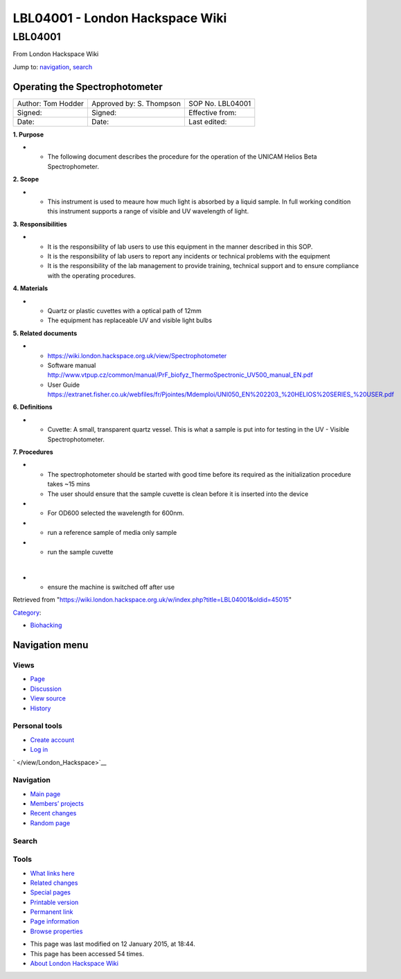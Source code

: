 ================================
LBL04001 - London Hackspace Wiki
================================

.. raw:: html

   <div id="globalWrapper">

.. raw:: html

   <div id="column-content">

.. raw:: html

   <div id="content" class="mw-body" role="main">

LBL04001
========

.. raw:: html

   <div id="bodyContent" class="mw-body-content">

.. raw:: html

   <div id="siteSub">

From London Hackspace Wiki

.. raw:: html

   </div>

.. raw:: html

   <div id="contentSub">

.. raw:: html

   </div>

.. raw:: html

   <div id="jump-to-nav" class="mw-jump">

Jump to: `navigation <#column-one>`__, `search <#searchInput>`__

.. raw:: html

   </div>

.. raw:: html

   <div id="mw-content-text" class="mw-content-ltr" lang="en" dir="ltr">

Operating the Spectrophotometer
-------------------------------

+----------------------+----------------------------+--------------------+
| Author: Tom Hodder   | Approved by: S. Thompson   | SOP No. LBL04001   |
+----------------------+----------------------------+--------------------+
| Signed:              | Signed:                    | Effective from:    |
+----------------------+----------------------------+--------------------+
| Date:                | Date:                      | Last edited:       |
+----------------------+----------------------------+--------------------+

**1. Purpose**

-  

   -  The following document describes the procedure for the operation
      of the UNICAM Helios Beta Spectrophometer.

|14794946891 a616cdbabe z.jpg|

**2. Scope**

-  

   -  This instrument is used to meaure how much light is absorbed by a
      liquid sample. In full working condition this instrument supports
      a range of visible and UV wavelength of light.

**3. Responsibilities**

-  

   -  It is the responsibility of lab users to use this equipment in the
      manner described in this SOP.
   -  It is the responsibility of lab users to report any incidents or
      technical problems with the equipment
   -  It is the responsibility of the lab management to provide
      training, technical support and to ensure compliance with the
      operating procedures.

**4. Materials**

-  

   -  Quartz or plastic cuvettes with a optical path of 12mm
   -  The equipment has replaceable UV and visible light bulbs

**5. Related documents**

-  

   -  https://wiki.london.hackspace.org.uk/view/Spectrophotometer
   -  Software manual
      http://www.vtpup.cz/common/manual/PrF_biofyz_ThermoSpectronic_UV500_manual_EN.pdf
   -  User Guide
      https://extranet.fisher.co.uk/webfiles/fr/Pjointes/Mdemploi/UNI050_EN%202203_%20HELIOS%20SERIES_%20USER.pdf

**6. Definitions**

-  

   -  Cuvette: A small, transparent quartz vessel. This is what a sample
      is put into for testing in the UV - Visible Spectrophotometer.

**7. Procedures**

-  

   -  The spectrophotometer should be started with good time before its
      required as the initialization procedure takes ~15 mins
   -  The user should ensure that the sample cuvette is clean before it
      is inserted into the device

-  

   -  For OD600 selected the wavelength for 600nm.

-  

   -  run a reference sample of media only sample

-  

   -  run the sample cuvette

| 

-  

   -  ensure the machine is switched off after use

.. raw:: html

   </div>

.. raw:: html

   <div class="printfooter">

Retrieved from
"https://wiki.london.hackspace.org.uk/w/index.php?title=LBL04001&oldid=45015\ "

.. raw:: html

   </div>

.. raw:: html

   <div id="catlinks" class="catlinks">

.. raw:: html

   <div id="mw-normal-catlinks" class="mw-normal-catlinks">

`Category </view/Special:Categories>`__:

-  `Biohacking </view/Category:Biohacking>`__

.. raw:: html

   </div>

.. raw:: html

   </div>

.. raw:: html

   <div class="visualClear">

.. raw:: html

   </div>

.. raw:: html

   </div>

.. raw:: html

   </div>

.. raw:: html

   </div>

.. raw:: html

   <div id="column-one">

Navigation menu
---------------

.. raw:: html

   <div id="p-cactions" class="portlet" role="navigation">

Views
~~~~~

.. raw:: html

   <div class="pBody">

-  

   .. raw:: html

      <div id="ca-nstab-main">

   .. raw:: html

      </div>

   `Page </view/LBL04001>`__
-  

   .. raw:: html

      <div id="ca-talk">

   .. raw:: html

      </div>

   `Discussion </edit/Talk:LBL04001?redlink=1>`__
-  

   .. raw:: html

      <div id="ca-viewsource">

   .. raw:: html

      </div>

   `View source </edit/LBL04001>`__
-  

   .. raw:: html

      <div id="ca-history">

   .. raw:: html

      </div>

   `History </history/LBL04001>`__

.. raw:: html

   </div>

.. raw:: html

   </div>

.. raw:: html

   <div id="p-personal" class="portlet" role="navigation">

Personal tools
~~~~~~~~~~~~~~

.. raw:: html

   <div class="pBody">

-  

   .. raw:: html

      <div id="pt-createaccount">

   .. raw:: html

      </div>

   `Create
   account </w/index.php?title=Special:UserLogin&returnto=LBL04001&returntoquery=action%3Dview&type=signup>`__
-  

   .. raw:: html

      <div id="pt-login">

   .. raw:: html

      </div>

   `Log
   in </w/index.php?title=Special:UserLogin&returnto=LBL04001&returntoquery=action%3Dview>`__

.. raw:: html

   </div>

.. raw:: html

   </div>

.. raw:: html

   <div id="p-logo" class="portlet" role="banner">

` </view/London_Hackspace>`__

.. raw:: html

   </div>

.. raw:: html

   <div id="p-navigation" class="generated-sidebar portlet"
   role="navigation">

Navigation
~~~~~~~~~~

.. raw:: html

   <div class="pBody">

-  

   .. raw:: html

      <div id="n-mainpage-description">

   .. raw:: html

      </div>

   `Main page </view/London_Hackspace>`__
-  

   .. raw:: html

      <div id="n-Members.27-projects">

   .. raw:: html

      </div>

   `Members’
   projects <https://wiki.london.hackspace.org.uk/w/index.php?title=Special:AllPages&namespace=100>`__
-  

   .. raw:: html

      <div id="n-recentchanges">

   .. raw:: html

      </div>

   `Recent changes </view/Special:RecentChanges>`__
-  

   .. raw:: html

      <div id="n-randompage">

   .. raw:: html

      </div>

   `Random page </view/Special:Random>`__

.. raw:: html

   </div>

.. raw:: html

   </div>

.. raw:: html

   <div id="p-search" class="portlet" role="search">

Search
~~~~~~

.. raw:: html

   <div id="searchBody" class="pBody">

 

.. raw:: html

   </div>

.. raw:: html

   </div>

.. raw:: html

   <div id="p-tb" class="portlet" role="navigation">

Tools
~~~~~

.. raw:: html

   <div class="pBody">

-  

   .. raw:: html

      <div id="t-whatlinkshere">

   .. raw:: html

      </div>

   `What links here </view/Special:WhatLinksHere/LBL04001>`__
-  

   .. raw:: html

      <div id="t-recentchangeslinked">

   .. raw:: html

      </div>

   `Related changes </view/Special:RecentChangesLinked/LBL04001>`__
-  

   .. raw:: html

      <div id="t-specialpages">

   .. raw:: html

      </div>

   `Special pages </view/Special:SpecialPages>`__
-  

   .. raw:: html

      <div id="t-print">

   .. raw:: html

      </div>

   `Printable version </view/LBL04001?printable=yes>`__
-  

   .. raw:: html

      <div id="t-permalink">

   .. raw:: html

      </div>

   `Permanent link </w/index.php?title=LBL04001&oldid=45015>`__
-  

   .. raw:: html

      <div id="t-info">

   .. raw:: html

      </div>

   `Page information </w/index.php?title=LBL04001&action=info>`__
-  

   .. raw:: html

      <div id="t-smwbrowselink">

   .. raw:: html

      </div>

   `Browse properties </view/Special:Browse/LBL04001>`__

.. raw:: html

   </div>

.. raw:: html

   </div>

.. raw:: html

   </div>

.. raw:: html

   <div class="visualClear">

.. raw:: html

   </div>

.. raw:: html

   <div id="footer" role="contentinfo">

.. raw:: html

   <div id="f-poweredbyico">

|Powered by MediaWiki| |Powered by Semantic MediaWiki|

.. raw:: html

   </div>

-  

   .. raw:: html

      <div id="lastmod">

   .. raw:: html

      </div>

   This page was last modified on 12 January 2015, at 18:44.
-  

   .. raw:: html

      <div id="viewcount">

   .. raw:: html

      </div>

   This page has been accessed 54 times.
-  

   .. raw:: html

      <div id="about">

   .. raw:: html

      </div>

   `About London Hackspace Wiki </view/About>`__

.. raw:: html

   </div>

.. raw:: html

   </div>

.. |14794946891 a616cdbabe z.jpg| image:: /w/images/thumb/e/ea/14794946891_a616cdbabe_z.jpg/300px-14794946891_a616cdbabe_z.jpg
   :target: /view/File:14794946891_a616cdbabe_z.jpg
.. |Powered by MediaWiki| image:: /w/resources/assets/poweredby_mediawiki_88x31.png
   :target: //www.mediawiki.org/
.. |Powered by Semantic MediaWiki| image:: /w/extensions/SemanticMediaWiki/includes/../resources/images/smw_button.png
   :target: https://www.semantic-mediawiki.org/wiki/Semantic_MediaWiki
